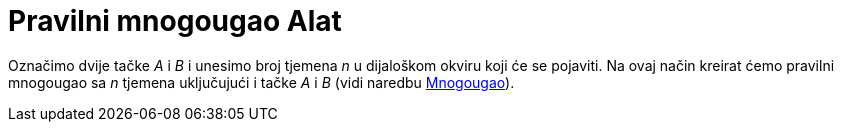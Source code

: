 = Pravilni mnogougao Alat
:page-en: tools/Regular_Polygon
ifdef::env-github[:imagesdir: /bs/modules/ROOT/assets/images]

Označimo dvije tačke _A_ i _B_ i unesimo broj tjemena _n_ u dijaloškom okviru koji će se pojaviti. Na ovaj način kreirat
ćemo pravilni mnogougao sa _n_ tjemena uključujući i tačke _A_ i _B_ (vidi naredbu
xref:/Mnogougao_Naredba.adoc[Mnogougao]).
